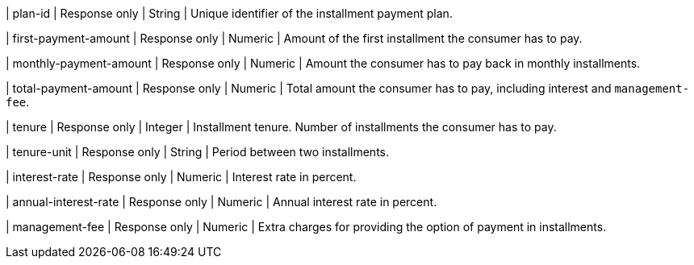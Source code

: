 | plan-id
| Response only
| String	
| Unique identifier of the installment payment plan.
	
| first-payment-amount
| Response only
| Numeric	
| Amount of the first installment the consumer has to pay.

| monthly-payment-amount
| Response only
| Numeric	
| Amount the consumer has to pay back in monthly installments.

| total-payment-amount
| Response only
| Numeric
| Total amount the consumer has to pay, including interest and ``management-fee``.

| tenure
| Response only
| Integer
| Installment tenure. Number of installments the consumer has to pay.

| tenure-unit
| Response only
| String	
| Period between two installments. 

| interest-rate
| Response only
| Numeric
| Interest rate in percent.

| annual-interest-rate
| Response only
| Numeric
| Annual interest rate in percent.

| management-fee
| Response only
| Numeric
| Extra charges for providing the option of payment in installments.

//-
